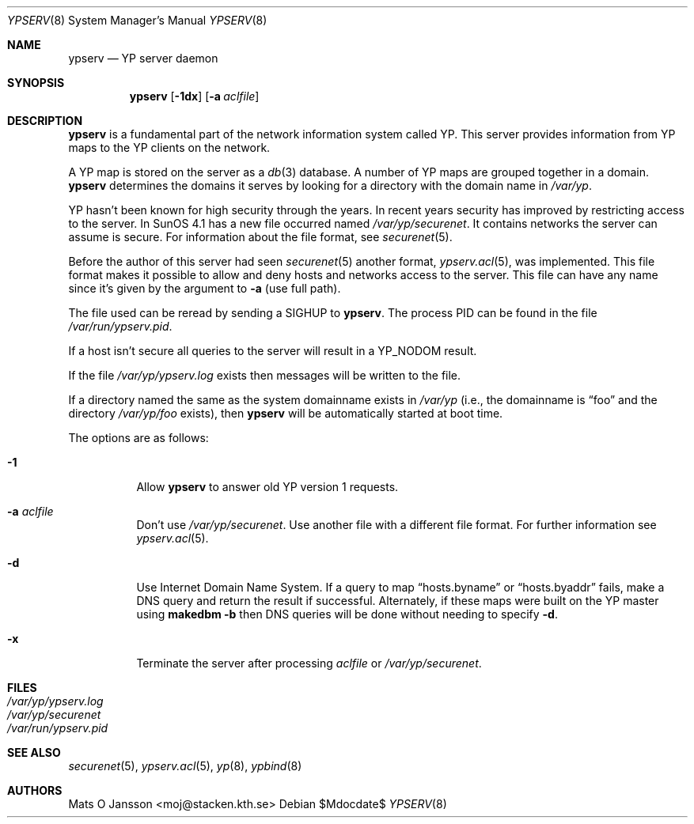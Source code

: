 .\"	$OpenBSD: ypserv.8,v 1.24 2007/05/31 19:20:31 jmc Exp $
.\"
.\" Copyright (c) 1994 Mats O Jansson <moj@stacken.kth.se>
.\" All rights reserved.
.\"
.\" Redistribution and use in source and binary forms, with or without
.\" modification, are permitted provided that the following conditions
.\" are met:
.\" 1. Redistributions of source code must retain the above copyright
.\"    notice, this list of conditions and the following disclaimer.
.\" 2. Redistributions in binary form must reproduce the above copyright
.\"    notice, this list of conditions and the following disclaimer in the
.\"    documentation and/or other materials provided with the distribution.
.\"
.\" THIS SOFTWARE IS PROVIDED BY THE AUTHOR ``AS IS'' AND ANY EXPRESS
.\" OR IMPLIED WARRANTIES, INCLUDING, BUT NOT LIMITED TO, THE IMPLIED
.\" WARRANTIES OF MERCHANTABILITY AND FITNESS FOR A PARTICULAR PURPOSE
.\" ARE DISCLAIMED.  IN NO EVENT SHALL THE AUTHOR BE LIABLE FOR ANY
.\" DIRECT, INDIRECT, INCIDENTAL, SPECIAL, EXEMPLARY, OR CONSEQUENTIAL
.\" DAMAGES (INCLUDING, BUT NOT LIMITED TO, PROCUREMENT OF SUBSTITUTE GOODS
.\" OR SERVICES; LOSS OF USE, DATA, OR PROFITS; OR BUSINESS INTERRUPTION)
.\" HOWEVER CAUSED AND ON ANY THEORY OF LIABILITY, WHETHER IN CONTRACT, STRICT
.\" LIABILITY, OR TORT (INCLUDING NEGLIGENCE OR OTHERWISE) ARISING IN ANY WAY
.\" OUT OF THE USE OF THIS SOFTWARE, EVEN IF ADVISED OF THE POSSIBILITY OF
.\" SUCH DAMAGE.
.\"
.Dd $Mdocdate$
.Dt YPSERV 8
.Os
.Sh NAME
.Nm ypserv
.Nd YP server daemon
.Sh SYNOPSIS
.Nm ypserv
.Op Fl 1dx
.Op Fl a Ar aclfile
.Sh DESCRIPTION
.Nm
is a fundamental part of the network information system called YP.
This server provides information from YP maps to the YP clients
on the network.
.Pp
A YP map is stored on the server as a
.Xr db 3
database.
A number of YP maps are grouped together in a domain.
.Nm
determines the domains it serves by looking for a directory with
the domain name in
.Pa /var/yp .
.Pp
YP hasn't been known for high security through the years.
In recent years
security has improved by restricting access to the server.
In SunOS 4.1
has a new file occurred named
.Pa /var/yp/securenet .
It contains networks the server can assume is secure.
For information about the file format, see
.Xr securenet 5 .
.Pp
Before the author of this server had seen
.Xr securenet 5
another format,
.Xr ypserv.acl 5 ,
was implemented.
This file format makes it possible to allow and deny hosts and networks
access to the server.
This file can have any name since it's given by the argument to
.Fl a
(use full path).
.Pp
The file used can be reread by sending a
.Dv SIGHUP
to
.Nm ypserv .
The process PID
can be found in the file
.Pa /var/run/ypserv.pid .
.Pp
If a host isn't secure all queries to the server will result in a YP_NODOM
result.
.Pp
If the file
.Pa /var/yp/ypserv.log
exists then messages will be written to the file.
.Pp
If a directory named the same as the system domainname exists in
.Pa /var/yp
(i.e., the domainname is
.Dq foo
and the directory
.Pa /var/yp/foo
exists), then
.Nm
will be automatically started at boot time.
.Pp
The options are as follows:
.Bl -tag -width Ds
.It Fl 1
Allow
.Nm
to answer old YP version 1 requests.
.It Fl a Ar aclfile
Don't use
.Pa /var/yp/securenet .
Use another file with a different file format.
For further information see
.Xr ypserv.acl 5 .
.It Fl d
Use Internet Domain Name System.
If a query to map
.Dq hosts.byname
or
.Dq hosts.byaddr
fails, make a DNS query and return the result if successful.
Alternately, if these maps were built on the YP master using
.Nm makedbm
.Fl b
then DNS queries will be done without needing to specify
.Fl d .
.It Fl x
Terminate the server after processing
.Ar aclfile
or
.Pa /var/yp/securenet .
.El
.Sh FILES
.Bl -tag -width /var/yp/ypserv.log -compact
.It Pa /var/yp/ypserv.log
.It Pa /var/yp/securenet
.It Pa /var/run/ypserv.pid
.El
.Sh SEE ALSO
.Xr securenet 5 ,
.Xr ypserv.acl 5 ,
.Xr yp 8 ,
.Xr ypbind 8
.Sh AUTHORS
.An Mats O Jansson Aq moj@stacken.kth.se

